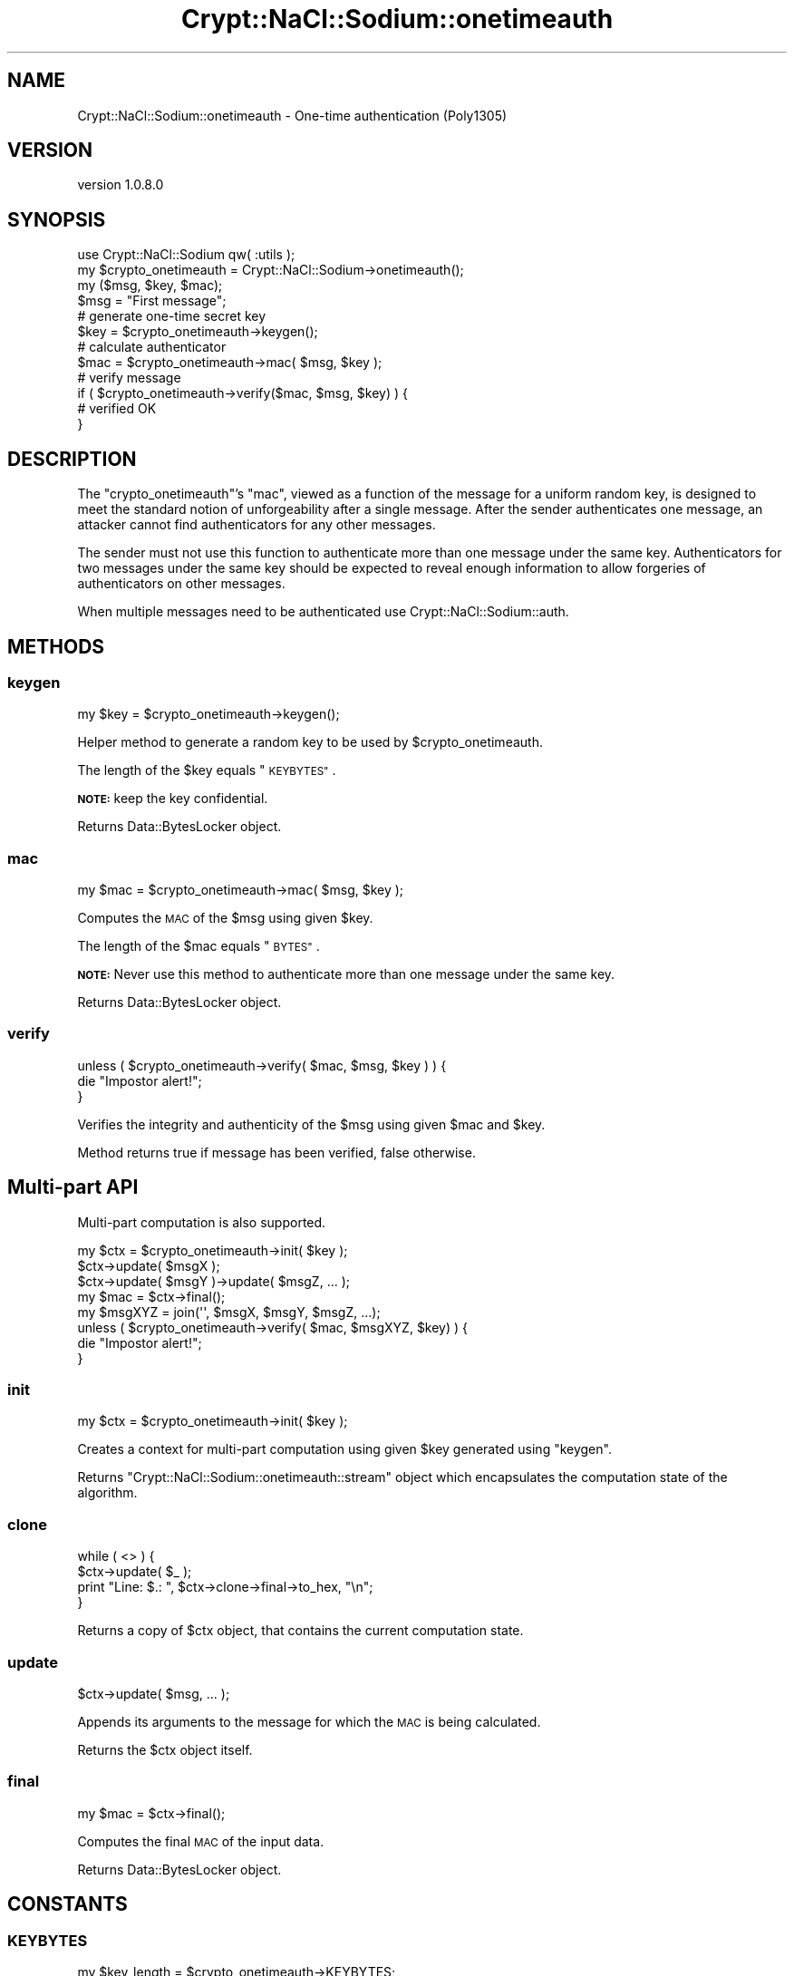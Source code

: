 .\" Automatically generated by Pod::Man 4.14 (Pod::Simple 3.40)
.\"
.\" Standard preamble:
.\" ========================================================================
.de Sp \" Vertical space (when we can't use .PP)
.if t .sp .5v
.if n .sp
..
.de Vb \" Begin verbatim text
.ft CW
.nf
.ne \\$1
..
.de Ve \" End verbatim text
.ft R
.fi
..
.\" Set up some character translations and predefined strings.  \*(-- will
.\" give an unbreakable dash, \*(PI will give pi, \*(L" will give a left
.\" double quote, and \*(R" will give a right double quote.  \*(C+ will
.\" give a nicer C++.  Capital omega is used to do unbreakable dashes and
.\" therefore won't be available.  \*(C` and \*(C' expand to `' in nroff,
.\" nothing in troff, for use with C<>.
.tr \(*W-
.ds C+ C\v'-.1v'\h'-1p'\s-2+\h'-1p'+\s0\v'.1v'\h'-1p'
.ie n \{\
.    ds -- \(*W-
.    ds PI pi
.    if (\n(.H=4u)&(1m=24u) .ds -- \(*W\h'-12u'\(*W\h'-12u'-\" diablo 10 pitch
.    if (\n(.H=4u)&(1m=20u) .ds -- \(*W\h'-12u'\(*W\h'-8u'-\"  diablo 12 pitch
.    ds L" ""
.    ds R" ""
.    ds C` ""
.    ds C' ""
'br\}
.el\{\
.    ds -- \|\(em\|
.    ds PI \(*p
.    ds L" ``
.    ds R" ''
.    ds C`
.    ds C'
'br\}
.\"
.\" Escape single quotes in literal strings from groff's Unicode transform.
.ie \n(.g .ds Aq \(aq
.el       .ds Aq '
.\"
.\" If the F register is >0, we'll generate index entries on stderr for
.\" titles (.TH), headers (.SH), subsections (.SS), items (.Ip), and index
.\" entries marked with X<> in POD.  Of course, you'll have to process the
.\" output yourself in some meaningful fashion.
.\"
.\" Avoid warning from groff about undefined register 'F'.
.de IX
..
.nr rF 0
.if \n(.g .if rF .nr rF 1
.if (\n(rF:(\n(.g==0)) \{\
.    if \nF \{\
.        de IX
.        tm Index:\\$1\t\\n%\t"\\$2"
..
.        if !\nF==2 \{\
.            nr % 0
.            nr F 2
.        \}
.    \}
.\}
.rr rF
.\" ========================================================================
.\"
.IX Title "Crypt::NaCl::Sodium::onetimeauth 3"
.TH Crypt::NaCl::Sodium::onetimeauth 3 "2015-12-27" "perl v5.32.0" "User Contributed Perl Documentation"
.\" For nroff, turn off justification.  Always turn off hyphenation; it makes
.\" way too many mistakes in technical documents.
.if n .ad l
.nh
.SH "NAME"
Crypt::NaCl::Sodium::onetimeauth \- One\-time authentication (Poly1305)
.SH "VERSION"
.IX Header "VERSION"
version 1.0.8.0
.SH "SYNOPSIS"
.IX Header "SYNOPSIS"
.Vb 1
\&    use Crypt::NaCl::Sodium qw( :utils );
\&
\&    my $crypto_onetimeauth = Crypt::NaCl::Sodium\->onetimeauth();
\&
\&    my ($msg, $key, $mac);
\&
\&    $msg = "First message";
\&
\&    # generate one\-time secret key
\&    $key = $crypto_onetimeauth\->keygen();
\&
\&    # calculate authenticator
\&    $mac = $crypto_onetimeauth\->mac( $msg, $key );
\&
\&    # verify message
\&    if ( $crypto_onetimeauth\->verify($mac, $msg, $key) ) {
\&        # verified OK
\&    }
.Ve
.SH "DESCRIPTION"
.IX Header "DESCRIPTION"
The \f(CW\*(C`crypto_onetimeauth\*(C'\fR's \*(L"mac\*(R", viewed as a function of the message for a
uniform random key, is designed to meet the standard notion of unforgeability
after a single message. After the sender authenticates one message, an attacker
cannot find authenticators for any other messages.
.PP
The sender must not use this function to authenticate more than one message
under the same key. Authenticators for two messages under the same key should be
expected to reveal enough information to allow forgeries of authenticators on
other messages.
.PP
When multiple messages need to be authenticated use
Crypt::NaCl::Sodium::auth.
.SH "METHODS"
.IX Header "METHODS"
.SS "keygen"
.IX Subsection "keygen"
.Vb 1
\&    my $key = $crypto_onetimeauth\->keygen();
.Ve
.PP
Helper method to generate a random key to be used by \f(CW$crypto_onetimeauth\fR.
.PP
The length of the \f(CW$key\fR equals \*(L"\s-1KEYBYTES\*(R"\s0.
.PP
\&\fB\s-1NOTE:\s0\fR keep the key confidential.
.PP
Returns Data::BytesLocker object.
.SS "mac"
.IX Subsection "mac"
.Vb 1
\&    my $mac = $crypto_onetimeauth\->mac( $msg, $key );
.Ve
.PP
Computes the \s-1MAC\s0 of the \f(CW$msg\fR using given \f(CW$key\fR.
.PP
The length of the \f(CW$mac\fR equals \*(L"\s-1BYTES\*(R"\s0.
.PP
\&\fB\s-1NOTE:\s0\fR Never use this method to authenticate more than one message
under the same key.
.PP
Returns Data::BytesLocker object.
.SS "verify"
.IX Subsection "verify"
.Vb 3
\&    unless ( $crypto_onetimeauth\->verify( $mac, $msg, $key ) ) {
\&        die "Impostor alert!";
\&    }
.Ve
.PP
Verifies the integrity and authenticity of the \f(CW$msg\fR using given \f(CW$mac\fR and \f(CW$key\fR.
.PP
Method returns true if message has been verified, false otherwise.
.SH "Multi-part API"
.IX Header "Multi-part API"
Multi-part computation is also supported.
.PP
.Vb 1
\&    my $ctx = $crypto_onetimeauth\->init( $key );
\&
\&    $ctx\->update( $msgX );
\&    $ctx\->update( $msgY )\->update( $msgZ, ... );
\&
\&    my $mac = $ctx\->final();
\&
\&    my $msgXYZ = join(\*(Aq\*(Aq, $msgX, $msgY, $msgZ, ...);
\&    unless ( $crypto_onetimeauth\->verify( $mac, $msgXYZ, $key) ) {
\&        die "Impostor alert!";
\&    }
.Ve
.SS "init"
.IX Subsection "init"
.Vb 1
\&    my $ctx = $crypto_onetimeauth\->init( $key );
.Ve
.PP
Creates a context for multi-part computation using given \f(CW$key\fR generated using
\&\*(L"keygen\*(R".
.PP
Returns \f(CW\*(C`Crypt::NaCl::Sodium::onetimeauth::stream\*(C'\fR object which encapsulates
the computation state of the algorithm.
.SS "clone"
.IX Subsection "clone"
.Vb 4
\&    while ( <> ) {
\&        $ctx\->update( $_ );
\&        print "Line: $.: ", $ctx\->clone\->final\->to_hex, "\en";
\&    }
.Ve
.PP
Returns a copy of \f(CW$ctx\fR object, that contains the current computation
state.
.SS "update"
.IX Subsection "update"
.Vb 1
\&    $ctx\->update( $msg, ... );
.Ve
.PP
Appends its arguments to the message for which the \s-1MAC\s0 is being calculated.
.PP
Returns the \f(CW$ctx\fR object itself.
.SS "final"
.IX Subsection "final"
.Vb 1
\&    my $mac = $ctx\->final();
.Ve
.PP
Computes the final \s-1MAC\s0 of the input data.
.PP
Returns Data::BytesLocker object.
.SH "CONSTANTS"
.IX Header "CONSTANTS"
.SS "\s-1KEYBYTES\s0"
.IX Subsection "KEYBYTES"
.Vb 1
\&    my $key_length = $crypto_onetimeauth\->KEYBYTES;
.Ve
.PP
Returns the length of key.
.SS "\s-1BYTES\s0"
.IX Subsection "BYTES"
.Vb 1
\&    my $mac_length = $crypto_onetimeauth\->BYTES;
.Ve
.PP
Returns the length of \s-1MAC.\s0
.SH "SECURITY MODEL"
.IX Header "SECURITY MODEL"
\&\f(CW\*(C`crypto_onetimeauth\*(C'\fR uses \fIPoly1305\fR authenticator, which is \fIproven\fR to meet
the standard notion of unforgeability after a single message.
.SH "SEE ALSO"
.IX Header "SEE ALSO"
.IP "\(bu" 4
Data::BytesLocker \- guarded data storage
.IP "\(bu" 4
Cryptography in NaCl <http://cr.yp.to/highspeed/naclcrypto-20090310.pdf>
.SH "AUTHOR"
.IX Header "AUTHOR"
Alex J. G. Burzyński <ajgb@cpan.org>
.SH "COPYRIGHT AND LICENSE"
.IX Header "COPYRIGHT AND LICENSE"
This software is copyright (c) 2015 by Alex J. G. Burzyński <ajgb@cpan.org>.
.PP
This is free software; you can redistribute it and/or modify it under
the same terms as the Perl 5 programming language system itself.
